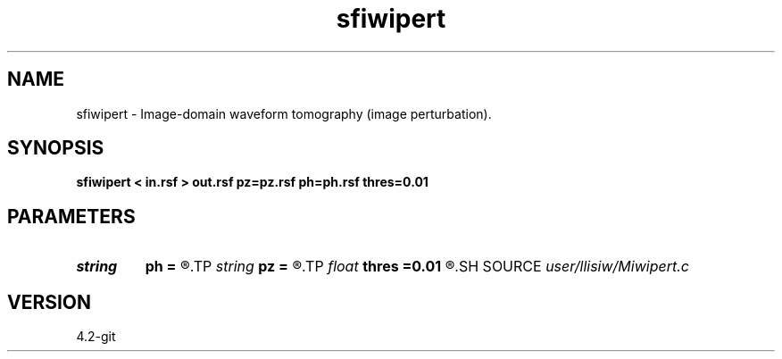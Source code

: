 .TH sfiwipert 1  "APRIL 2023" Madagascar "Madagascar Manuals"
.SH NAME
sfiwipert \- Image-domain waveform tomography (image perturbation). 
.SH SYNOPSIS
.B sfiwipert < in.rsf > out.rsf pz=pz.rsf ph=ph.rsf thres=0.01
.SH PARAMETERS
.PD 0
.TP
.I string 
.B ph
.B =
.R  	auxiliary input file name
.TP
.I string 
.B pz
.B =
.R  	auxiliary input file name
.TP
.I float  
.B thres
.B =0.01
.R  	slope thresholding
.SH SOURCE
.I user/llisiw/Miwipert.c
.SH VERSION
4.2-git
